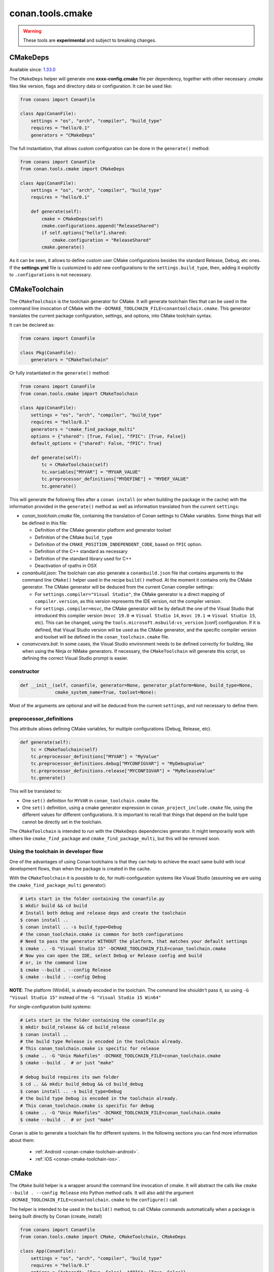 .. _conan_tools_cmake:

conan.tools.cmake
=================

.. warning::

    These tools are **experimental** and subject to breaking changes.


CMakeDeps
---------

Available since: `1.33.0 <https://github.com/conan-io/conan/releases/tag/1.33.0>`_

The ``CMakeDeps`` helper will generate one **xxxx-config.cmake** file per dependency, together with other necessary *.cmake* files
like version, flags and directory data or configuration. It can be used like:


.. code-block:: python

    from conans import ConanFile

    class App(ConanFile):
        settings = "os", "arch", "compiler", "build_type"
        requires = "hello/0.1"
        generators = "CMakeDeps"


The full instantiation, that allows custom configuration can be done in the ``generate()`` method:


.. code-block:: python

    from conans import ConanFile
    from conan.tools.cmake import CMakeDeps

    class App(ConanFile):
        settings = "os", "arch", "compiler", "build_type"
        requires = "hello/0.1"

        def generate(self):
            cmake = CMakeDeps(self)
            cmake.configurations.append("ReleaseShared")
            if self.options["hello"].shared:
                cmake.configuration = "ReleaseShared"
            cmake.generate()

As it can be seen, it allows to define custom user CMake configurations besides the standard Release, Debug, etc ones.
If the **settings.yml** file is customized to add new configurations to the ``settings.build_type``, then, adding it
explicitly to ``.configurations`` is not necessary.

.. _conan-cmake-toolchain:

CMakeToolchain
--------------
The ``CMakeToolchain`` is the toolchain generator for CMake. It will generate toolchain files that can be used in the
command line invocation of CMake with the ``-DCMAKE_TOOLCHAIN_FILE=conantoolchain.cmake``. This generator translates
the current package configuration, settings, and options, into CMake toolchain syntax.

It can be declared as:

.. code-block:: python

    from conans import ConanFile

    class Pkg(ConanFile):
        generators = "CMakeToolchain"

Or fully instantiated in the ``generate()`` method:

.. code-block:: python

    from conans import ConanFile
    from conan.tools.cmake import CMakeToolchain

    class App(ConanFile):
        settings = "os", "arch", "compiler", "build_type"
        requires = "hello/0.1"
        generators = "cmake_find_package_multi"
        options = {"shared": [True, False], "fPIC": [True, False]}
        default_options = {"shared": False, "fPIC": True}

        def generate(self):
            tc = CMakeToolchain(self)
            tc.variables["MYVAR"] = "MYVAR_VALUE"
            tc.preprocessor_definitions["MYDEFINE"] = "MYDEF_VALUE"
            tc.generate()


This will generate the following files after a ``conan install`` (or when building the package
in the cache) with the information provided in the ``generate()`` method as well as information
translated from the current ``settings``:

- *conan_toolchain.cmake* file, containing the translation of Conan settings to CMake variables.
  Some things that will be defined in this file:

  - Definition of the CMake generator platform and generator toolset
  - Definition of the CMake ``build_type``
  - Definition of the ``CMAKE_POSITION_INDEPENDENT_CODE``, based on ``fPIC`` option.
  - Definition of the C++ standard as necessary
  - Definition of the standard library used for C++
  - Deactivation of rpaths in OSX

- *conanbuild.json*: The toolchain can also generate a ``conanbuild.json`` file that contains arguments to
  the command line ``CMake()`` helper used in the recipe ``build()`` method. At the moment it contains only the CMake
  generator. The CMake generator will be deduced from the current Conan compiler settings:

  - For ``settings.compiler="Visual Studio"``, the CMake generator is a direct mapping of ``compiler.version``, as this version represents the IDE version, not the compiler version.
  - For ``settings.compiler=msvc``, the CMake generator will be by default the one of the Visual Studio that introduced this compiler version (``msvc 19.0`` => ``Visual Studio 14``, ``msvc 19.1`` => ``Visual Studio 15``, etc). This can be changed, using the ``tools.microsoft.msbuild:vs_version`` [conf] configuration. If it is defined, that Visual Studio version will be used as the CMake generator, and the specific compiler version and toolset will be defined in the ``conan_toolchain.cmake`` file.

- *conanvcvars.bat*: In some cases, the Visual Studio environment needs to be defined correctly for building,
  like when using the Ninja or NMake generators. If necessary, the ``CMakeToolchain`` will generate this script,
  so defining the correct Visual Studio prompt is easier.


constructor
+++++++++++

.. code:: python

    def __init__(self, conanfile, generator=None, generator_platform=None, build_type=None,
                 cmake_system_name=True, toolset=None):


Most of the arguments are optional and will be deduced from the current ``settings``, and not
necessary to define them.


preprocessor_definitions
++++++++++++++++++++++++

This attribute allows defining CMake variables, for multiple configurations (Debug, Release, etc).

.. code:: python

    def generate(self):
        tc = CMakeToolchain(self)
        tc.preprocessor_definitions["MYVAR"] = "MyValue"
        tc.preprocessor_definitions.debug["MYCONFIGVAR"] = "MyDebugValue"
        tc.preprocessor_definitions.release["MYCONFIGVAR"] = "MyReleaseValue"
        tc.generate()

This will be translated to:

- One ``set()`` definition for ``MYVAR`` in ``conan_toolchain.cmake`` file.
- One ``set()`` definition, using a cmake generator expression in ``conan_project_include.cmake`` file,
  using the different values for different configurations. It is important to recall that things
  that depend on the build type cannot be directly set in the toolchain.


The ``CMakeToolchain`` is intended to run with the ``CMakeDeps`` dependencies generator. It might temporarily
work with others like ``cmake_find_package`` and ``cmake_find_package_multi``, but this will be removed soon.

Using the toolchain in developer flow
+++++++++++++++++++++++++++++++++++++

One of the advantages of using Conan toolchains is that they can help to achieve the exact same build
with local development flows, than when the package is created in the cache.

With the ``CMakeToolchain`` it is possible to do, for multi-configuration systems like Visual Studio
(assuming we are using the ``cmake_find_package_multi`` generator):

.. code:: bash

    # Lets start in the folder containing the conanfile.py
    $ mkdir build && cd build
    # Install both debug and release deps and create the toolchain
    $ conan install ..
    $ conan install .. -s build_type=Debug
    # the conan_toolchain.cmake is common for both configurations
    # Need to pass the generator WITHOUT the platform, that matches your default settings
    $ cmake .. -G "Visual Studio 15" -DCMAKE_TOOLCHAIN_FILE=conan_toolchain.cmake
    # Now you can open the IDE, select Debug or Release config and build
    # or, in the command line
    $ cmake --build . --config Release
    $ cmake --build . --config Debug


**NOTE**: The platform (Win64), is already encoded in the toolchain. The command line shouldn't pass it, so using
``-G "Visual Studio 15"`` instead of the ``-G "Visual Studio 15 Win64"``


For single-configuration build systems:

.. code:: bash

    # Lets start in the folder containing the conanfile.py
    $ mkdir build_release && cd build_release
    $ conan install ..
    # the build type Release is encoded in the toolchain already.
    # This conan_toolchain.cmake is specific for release
    $ cmake .. -G "Unix Makefiles" -DCMAKE_TOOLCHAIN_FILE=conan_toolchain.cmake
    $ cmake --build .  # or just "make"

    # debug build requires its own folder
    $ cd .. && mkdir build_debug && cd build_debug
    $ conan install .. -s build_type=Debug
    # the build type Debug is encoded in the toolchain already.
    # This conan_toolchain.cmake is specific for debug
    $ cmake .. -G "Unix Makefiles" -DCMAKE_TOOLCHAIN_FILE=conan_toolchain.cmake
    $ cmake --build .  # or just "make"


Conan is able to generate a toolchain file for different systems. In the
following sections you can find more information about them:

 * :ref:`Android <conan-cmake-toolchain-android>`.
 * :ref:`iOS <conan-cmake-toolchain-ios>`.


CMake
-----
The ``CMake`` build helper is a wrapper around the command line invocation of cmake. It will abstract the
calls like ``cmake --build . --config Release`` into Python method calls. It will also add the argument
``-DCMAKE_TOOLCHAIN_FILE=conantoolchain.cmake`` to the ``configure()`` call.

The helper is intended to be used in the ``build()`` method, to call CMake commands automatically
when a package is being built directly by Conan (create, install)


.. code-block:: python

    from conans import ConanFile
    from conan.tools.cmake import CMake, CMakeToolchain, CMakeDeps

    class App(ConanFile):
        settings = "os", "arch", "compiler", "build_type"
        requires = "hello/0.1"
        options = {"shared": [True, False], "fPIC": [True, False]}
        default_options = {"shared": False, "fPIC": True}

        def generate(self):
            tc = CMakeToolchain(self)
            tc.generate()
            deps = CMakeDeps(self)
            deps.generate()

        def build(self):
            cmake = CMake(self)
            cmake.configure()
            cmake.build()

**Note:** This helper includes the additional flag `-DCMAKE_SH="CMAKE_SH-NOTFOUND"` when using the `MinGW Makefiles` CMake's
generator, to avoid the error of `sh` being in the PATH (CMake version < 3.17.0).

It supports the following methods:

constructor
+++++++++++

.. code:: python

    def __init__(self, conanfile, build_folder=None):

- ``conanfile``: the current recipe object. Always use ``self``.
- ``build_folder``: Relative path to a folder to contain the temporary build files


configure()
+++++++++++

.. code:: python

    def configure(self, source_folder=None):

Calls ``cmake``, with the generator defined in the ``cmake_generator`` field of the
``conanbuild.json`` file, and passing ``-DCMAKE_TOOLCHAIN_FILE=conan_toolchain.cmake``.
If not ``conanbuild.json`` file is not there, no generator will be passed.

- ``source_folder``: Relative path to the folder containing the root *CMakeLists.txt*


build()
+++++++

.. code:: python

    def build(self, build_type=None, target=None):


Calls the build system. Equivalent to :command:`cmake --build .` in the build folder.


- ``build_type``: Use it only to override the value defined in the ``settings.build_type`` for a multi-configuration generator (e.g. Visual Studio, XCode).
  This value will be ignored for single-configuration generators, they will use the one defined in the toolchain file during the install step.
- ``target``: name of the build target to run.


install()
+++++++++

.. code:: python

    def install(self, build_type=None):


Equivalent to run ``cmake --build . --target=install``

- ``build_type``: Use it only to override the value defined in the ``settings.build_type``. It
  can fail if the build is single configuration (e.g. Unix Makefiles), as in that case the build
  type must be specified at configure time, not build type.


test()
++++++

.. code:: python

    def test(self, build_type=None, target=None, output_on_failure=False):


Equivalent to running :command:`cmake --build . --target=RUN_TESTS`.

- ``build_type``: Use it only to override the value defined in the ``settings.build_type``. It
  can fail if the build is single configuration (e.g. Unix Makefiles), as in that case the build
  type must be specified at configure time, not build type.
- ``target``: name of the build target to run, by default ``RUN_TESTS`` or ``test``.


conf
++++

- ``tools.microsoft.msbuild:verbosity`` will accept one of ``"Quiet", "Minimal", "Normal", "Detailed", "Diagnostic"`` to be passed
  to the ``CMake.build()`` command, when a Visual Studio generator (MSBuild build system) is being used for CMake. It is passed as
  an argument to the underlying build system via the call ``cmake --build . --config Release -- /verbosity:Diagnostic``

- ``tools.ninja:jobs`` argument for the ``--jobs`` parameter when running Ninja generator. (overrides
  the general ``tools.build:processes``).

- ``tools.microsoft.msbuild:max_cpu_count`` argument for the ``/m`` (``/maxCpuCount``) when running
  ``MSBuild`` (overrides the general ``tools.build:processes``).

